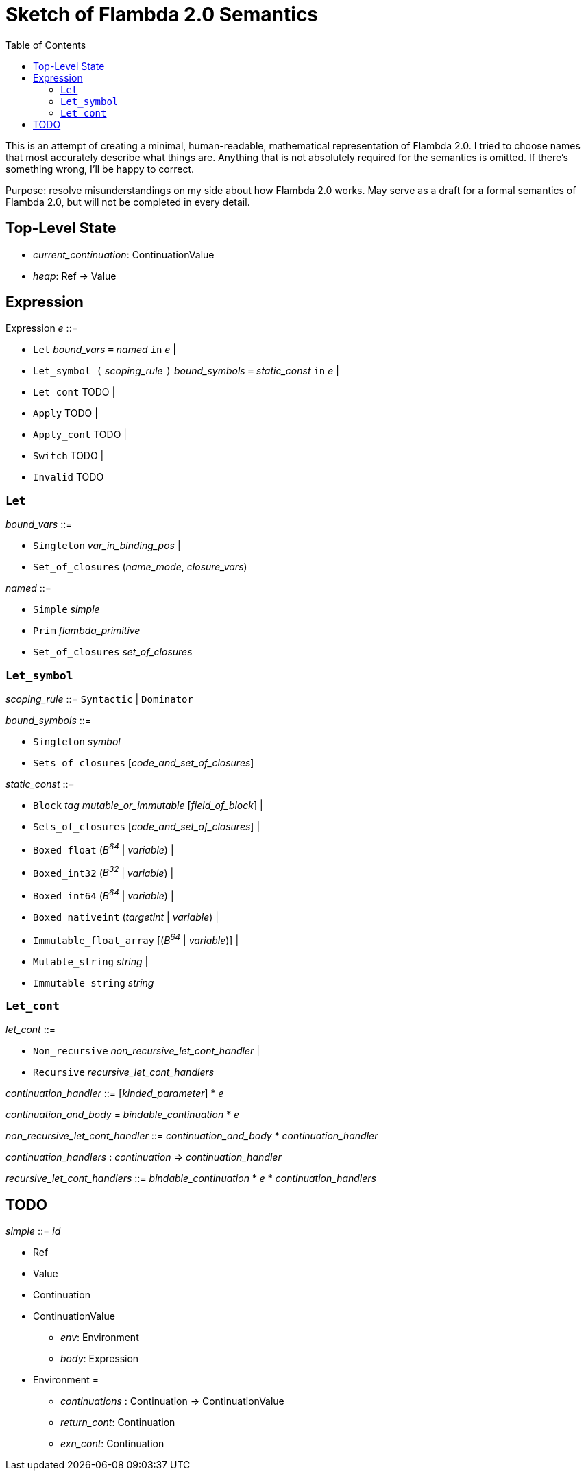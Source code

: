 :toc:
:toclevels: 5


# Sketch of Flambda 2.0 Semantics

This is an attempt of creating a minimal, human-readable, mathematical representation of Flambda 2.0. I tried to choose names that most accurately describe what things are. Anything that is not absolutely required for the semantics is omitted. If there's something wrong, I'll be happy to correct.

Purpose: resolve misunderstandings on my side about how Flambda 2.0 works. May serve as a draft for a formal semantics of Flambda 2.0, but will not be completed in every detail.

## Top-Level State
* _current_continuation_: ContinuationValue
* _heap_: Ref -> Value

## Expression

Expression _e_ ::=

* `Let` _bound_vars_ `=` _named_ `in` _e_  |
* `Let_symbol (` _scoping_rule_ `)` _bound_symbols_ `=` _static_const_ `in` _e_ |
* `Let_cont` TODO  |
* `Apply` TODO |
* `Apply_cont` TODO |
* `Switch` TODO |
* `Invalid` TODO

### `Let`

_bound_vars_ ::=

* `Singleton` _var_in_binding_pos_ |
* `Set_of_closures` (_name_mode_, _closure_vars_)

_named_ ::=

* `Simple` _simple_
* `Prim` _flambda_primitive_
* `Set_of_closures` _set_of_closures_

### `Let_symbol`

_scoping_rule_ ::= `Syntactic` | `Dominator`

_bound_symbols_ ::=

* `Singleton` _symbol_
* `Sets_of_closures` [_code_and_set_of_closures_]

_static_const_ ::=

* `Block` _tag_ _mutable_or_immutable_ [_field_of_block_] |
* `Sets_of_closures` [_code_and_set_of_closures_] |
* `Boxed_float` (_B^64^_ | _variable_) |
* `Boxed_int32` (_B^32^_ | _variable_)  |
* `Boxed_int64` (_B^64^_ | _variable_)  |
* `Boxed_nativeint` (_targetint_ | _variable_)  |
* `Immutable_float_array` [(_B^64^_ | _variable_)] |
* `Mutable_string` _string_ |
* `Immutable_string` _string_

### `Let_cont`

_let_cont_ ::=

* `Non_recursive` _non_recursive_let_cont_handler_ |
* `Recursive` _recursive_let_cont_handlers_

_continuation_handler_ ::= [_kinded_parameter_] * _e_

_continuation_and_body_ = _bindable_continuation_ * _e_

_non_recursive_let_cont_handler_ ::= _continuation_and_body_ * _continuation_handler_


_continuation_handlers_ : _continuation_ => _continuation_handler_

_recursive_let_cont_handlers_ ::= _bindable_continuation_ * _e_ * _continuation_handlers_


## TODO

_simple_ ::= _id_

* Ref
* Value
* Continuation
* ContinuationValue
** _env_: Environment
** _body_: Expression
* Environment =
** _continuations_ : Continuation -> ContinuationValue
** _return_cont_: Continuation
** _exn_cont_: Continuation


